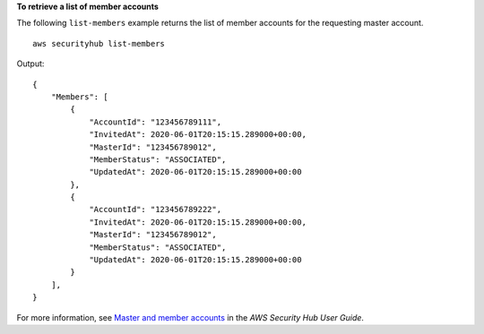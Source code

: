 **To retrieve a list of member accounts**

The following ``list-members`` example returns the list of member accounts for the requesting master account. ::

    aws securityhub list-members

Output::

    {
        "Members": [ 
            { 
                "AccountId": "123456789111",
                "InvitedAt": 2020-06-01T20:15:15.289000+00:00,
                "MasterId": "123456789012",
                "MemberStatus": "ASSOCIATED",
                "UpdatedAt": 2020-06-01T20:15:15.289000+00:00
            },
            { 
                "AccountId": "123456789222",
                "InvitedAt": 2020-06-01T20:15:15.289000+00:00,
                "MasterId": "123456789012",
                "MemberStatus": "ASSOCIATED",
                "UpdatedAt": 2020-06-01T20:15:15.289000+00:00
            }
        ],
    }

For more information, see `Master and member accounts <https://docs.aws.amazon.com/securityhub/latest/userguide/securityhub-accounts.html>`__ in the *AWS Security Hub User Guide*.
